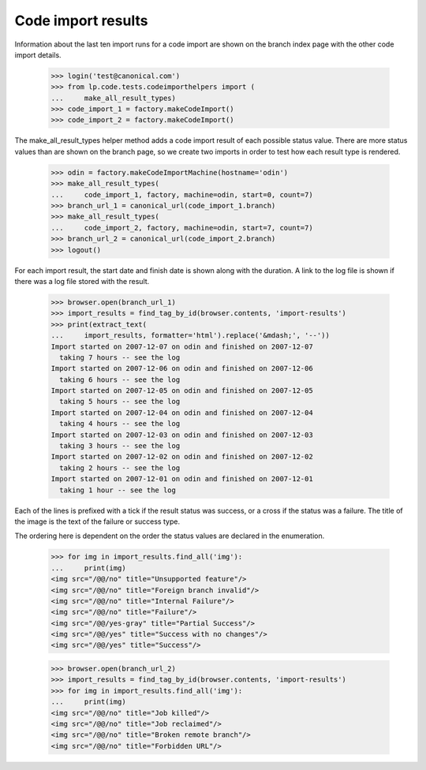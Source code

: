 Code import results
===================

Information about the last ten import runs for a code import are shown
on the branch index page with the other code import details.

    >>> login('test@canonical.com')
    >>> from lp.code.tests.codeimporthelpers import (
    ...     make_all_result_types)
    >>> code_import_1 = factory.makeCodeImport()
    >>> code_import_2 = factory.makeCodeImport()

The make_all_result_types helper method adds a code import result of
each possible status value.  There are more status values than are
shown on the branch page, so we create two imports in order to test
how each result type is rendered.

    >>> odin = factory.makeCodeImportMachine(hostname='odin')
    >>> make_all_result_types(
    ...     code_import_1, factory, machine=odin, start=0, count=7)
    >>> branch_url_1 = canonical_url(code_import_1.branch)
    >>> make_all_result_types(
    ...     code_import_2, factory, machine=odin, start=7, count=7)
    >>> branch_url_2 = canonical_url(code_import_2.branch)
    >>> logout()

For each import result, the start date and finish date is shown along
with the duration.  A link to the log file is shown if there was a log
file stored with the result.

    >>> browser.open(branch_url_1)
    >>> import_results = find_tag_by_id(browser.contents, 'import-results')
    >>> print(extract_text(
    ...     import_results, formatter='html').replace('&mdash;', '--'))
    Import started on 2007-12-07 on odin and finished on 2007-12-07
      taking 7 hours -- see the log
    Import started on 2007-12-06 on odin and finished on 2007-12-06
      taking 6 hours -- see the log
    Import started on 2007-12-05 on odin and finished on 2007-12-05
      taking 5 hours -- see the log
    Import started on 2007-12-04 on odin and finished on 2007-12-04
      taking 4 hours -- see the log
    Import started on 2007-12-03 on odin and finished on 2007-12-03
      taking 3 hours -- see the log
    Import started on 2007-12-02 on odin and finished on 2007-12-02
      taking 2 hours -- see the log
    Import started on 2007-12-01 on odin and finished on 2007-12-01
      taking 1 hour -- see the log

Each of the lines is prefixed with a tick if the result status was
success, or a cross if the status was a failure.  The title of the image
is the text of the failure or success type.

The ordering here is dependent on the order the status values are declared
in the enumeration.

    >>> for img in import_results.find_all('img'):
    ...     print(img)
    <img src="/@@/no" title="Unsupported feature"/>
    <img src="/@@/no" title="Foreign branch invalid"/>
    <img src="/@@/no" title="Internal Failure"/>
    <img src="/@@/no" title="Failure"/>
    <img src="/@@/yes-gray" title="Partial Success"/>
    <img src="/@@/yes" title="Success with no changes"/>
    <img src="/@@/yes" title="Success"/>

    >>> browser.open(branch_url_2)
    >>> import_results = find_tag_by_id(browser.contents, 'import-results')
    >>> for img in import_results.find_all('img'):
    ...     print(img)
    <img src="/@@/no" title="Job killed"/>
    <img src="/@@/no" title="Job reclaimed"/>
    <img src="/@@/no" title="Broken remote branch"/>
    <img src="/@@/no" title="Forbidden URL"/>
